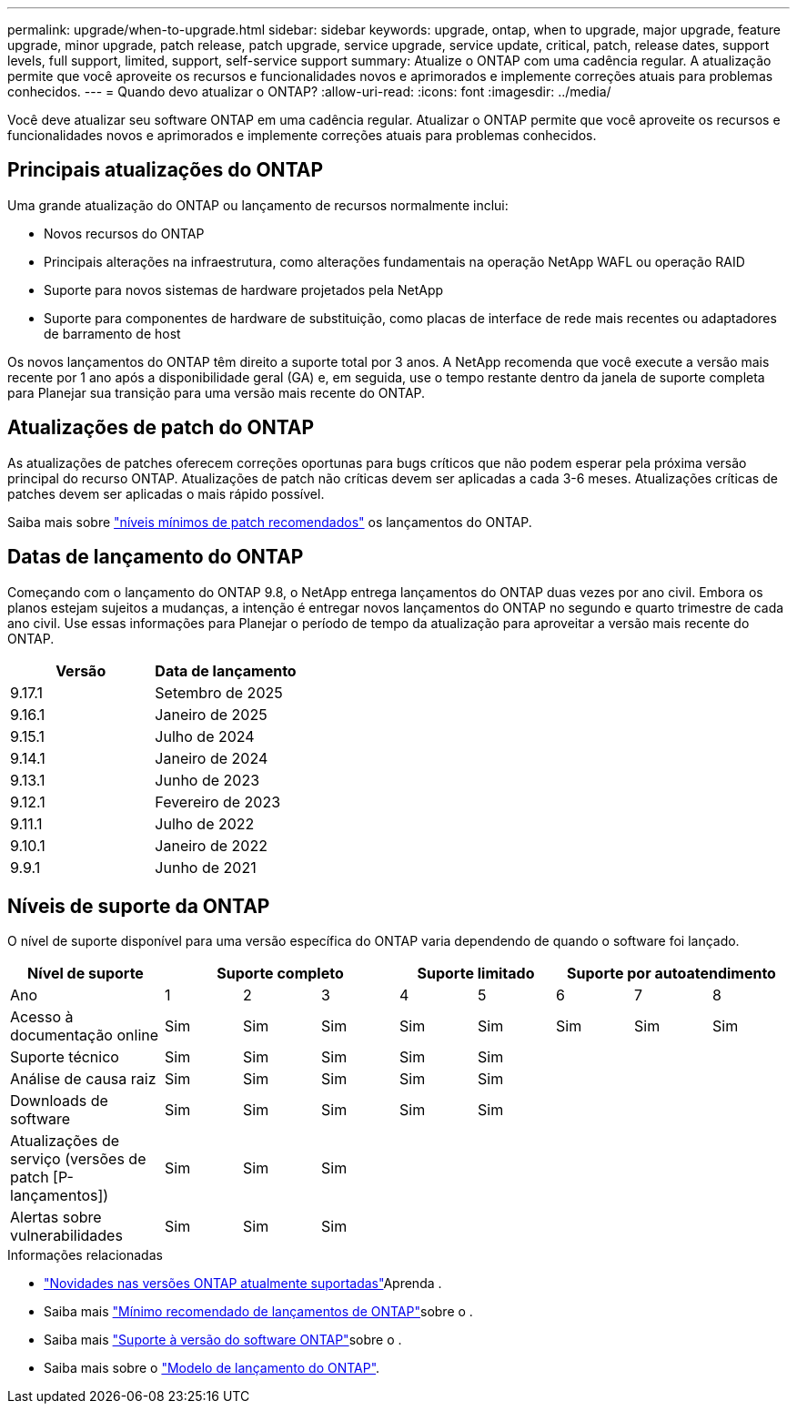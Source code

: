 ---
permalink: upgrade/when-to-upgrade.html 
sidebar: sidebar 
keywords: upgrade, ontap, when to upgrade, major upgrade, feature upgrade, minor upgrade, patch release, patch upgrade, service upgrade, service update, critical, patch, release dates, support levels, full support, limited, support, self-service support 
summary: Atualize o ONTAP com uma cadência regular. A atualização permite que você aproveite os recursos e funcionalidades novos e aprimorados e implemente correções atuais para problemas conhecidos. 
---
= Quando devo atualizar o ONTAP?
:allow-uri-read: 
:icons: font
:imagesdir: ../media/


[role="lead"]
Você deve atualizar seu software ONTAP em uma cadência regular. Atualizar o ONTAP permite que você aproveite os recursos e funcionalidades novos e aprimorados e implemente correções atuais para problemas conhecidos.



== Principais atualizações do ONTAP

Uma grande atualização do ONTAP ou lançamento de recursos normalmente inclui:

* Novos recursos do ONTAP
* Principais alterações na infraestrutura, como alterações fundamentais na operação NetApp WAFL ou operação RAID
* Suporte para novos sistemas de hardware projetados pela NetApp
* Suporte para componentes de hardware de substituição, como placas de interface de rede mais recentes ou adaptadores de barramento de host


Os novos lançamentos do ONTAP têm direito a suporte total por 3 anos. A NetApp recomenda que você execute a versão mais recente por 1 ano após a disponibilidade geral (GA) e, em seguida, use o tempo restante dentro da janela de suporte completa para Planejar sua transição para uma versão mais recente do ONTAP.



== Atualizações de patch do ONTAP

As atualizações de patches oferecem correções oportunas para bugs críticos que não podem esperar pela próxima versão principal do recurso ONTAP. Atualizações de patch não críticas devem ser aplicadas a cada 3-6 meses. Atualizações críticas de patches devem ser aplicadas o mais rápido possível.

Saiba mais sobre link:https://kb.netapp.com/Support_Bulletins/Customer_Bulletins/SU2["níveis mínimos de patch recomendados"^] os lançamentos do ONTAP.



== Datas de lançamento do ONTAP

Começando com o lançamento do ONTAP 9.8, o NetApp entrega lançamentos do ONTAP duas vezes por ano civil. Embora os planos estejam sujeitos a mudanças, a intenção é entregar novos lançamentos do ONTAP no segundo e quarto trimestre de cada ano civil. Use essas informações para Planejar o período de tempo da atualização para aproveitar a versão mais recente do ONTAP.

[cols="50,50"]
|===
| Versão | Data de lançamento 


 a| 
9.17.1
 a| 
Setembro de 2025



 a| 
9.16.1
 a| 
Janeiro de 2025



 a| 
9.15.1
 a| 
Julho de 2024



 a| 
9.14.1
 a| 
Janeiro de 2024



 a| 
9.13.1
 a| 
Junho de 2023



 a| 
9.12.1
 a| 
Fevereiro de 2023



 a| 
9.11.1
 a| 
Julho de 2022



 a| 
9.10.1
 a| 
Janeiro de 2022



 a| 
9.9.1
 a| 
Junho de 2021



 a| 

NOTE: Se você estiver executando uma versão do ONTAP anterior a 9,10.1, provavelmente estará no suporte limitado ou no suporte de autoatendimento. Considere atualizar para versões com suporte completo. Você pode verificar o nível de suporte para sua versão do ONTAP no https://mysupport.netapp.com/site/info/version-support#ontap_svst["Site de suporte da NetApp"^].

|===


== Níveis de suporte da ONTAP

O nível de suporte disponível para uma versão específica do ONTAP varia dependendo de quando o software foi lançado.

[cols="20,10,10,10,10,10,10,10,10"]
|===
| Nível de suporte 3+| Suporte completo 2+| Suporte limitado 3+| Suporte por autoatendimento 


 a| 
Ano
 a| 
1
 a| 
2
 a| 
3
 a| 
4
 a| 
5
 a| 
6
 a| 
7
 a| 
8



 a| 
Acesso à documentação online
 a| 
Sim
 a| 
Sim
 a| 
Sim
 a| 
Sim
 a| 
Sim
 a| 
Sim
 a| 
Sim
 a| 
Sim



 a| 
Suporte técnico
 a| 
Sim
 a| 
Sim
 a| 
Sim
 a| 
Sim
 a| 
Sim
 a| 
 a| 
 a| 



 a| 
Análise de causa raiz
 a| 
Sim
 a| 
Sim
 a| 
Sim
 a| 
Sim
 a| 
Sim
 a| 
 a| 
 a| 



 a| 
Downloads de software
 a| 
Sim
 a| 
Sim
 a| 
Sim
 a| 
Sim
 a| 
Sim
 a| 
 a| 
 a| 



 a| 
Atualizações de serviço (versões de patch [P-lançamentos])
 a| 
Sim
 a| 
Sim
 a| 
Sim
 a| 
 a| 
 a| 
 a| 
 a| 



 a| 
Alertas sobre vulnerabilidades
 a| 
Sim
 a| 
Sim
 a| 
Sim
 a| 
 a| 
 a| 
 a| 
 a| 

|===
.Informações relacionadas
* link:../release-notes/index.html["Novidades nas versões ONTAP atualmente suportadas"^]Aprenda .
* Saiba mais link:https://kb.netapp.com/Support_Bulletins/Customer_Bulletins/SU2["Mínimo recomendado de lançamentos de ONTAP"^]sobre o .
* Saiba mais link:https://mysupport.netapp.com/site/info/version-support["Suporte à versão do software ONTAP"^]sobre o .
* Saiba mais sobre o link:https://mysupport.netapp.com/site/info/ontap-release-model["Modelo de lançamento do ONTAP"^].

